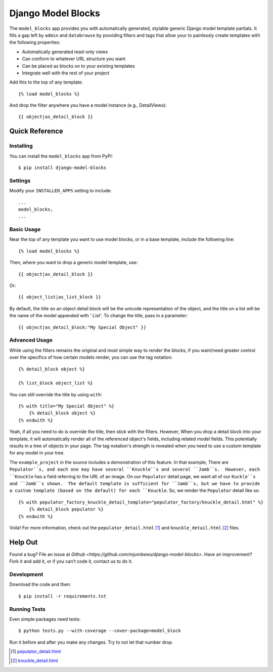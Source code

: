 ====================
Django Model Blocks
====================

The ``model_blocks`` app provides you with automatically generated, stylable
generic Django model template partials. It fills a gap left by ``admin`` and
``databrowse`` by providing filters and tags that allow your to painlessly
create templates with the following properties:

* Automatically generated read-only views
* Can conform to whatever URL structure you want
* Can be placed as blocks on to your existing templates
* Integrate well with the rest of your project

Add this to the top of any template::

    {% load model_blocks %}

And drop the filter anywhere you have a model instance (e.g., DetailViews)::

    {{ object|as_detail_block }}

Quick Reference
---------------

Installing
~~~~~~~~~~

You can install the ``model_blocks`` app from PyPI::

    $ pip install django-model-blocks

Settings
~~~~~~~~

Modify your ``INSTALLED_APPS`` setting to include::

    ...
    model_blocks,
    ...

Basic Usage
~~~~~~~~~~~

Near the top of any template you want to use model blocks, or in a base 
template, include the following line::

    {% load model_blocks %}

Then, where you want to drop a generic model template, use::

    {{ object|as_detail_block }}

Or::

    {{ object_list|as_list_block }}

By default, the title on an object detail block will be the unicode
representation of the object, and the title on a list will be the name of the
model appended with `' List'`. To change the title, pass in a parameter::

    {{ object|as_detail_block:"My Special Object" }}

Advanced Usage
~~~~~~~~~~~~~~

While using the filters remains the original and most simple way to render
the blocks, if you want/need greater control over the specifics of how certain
models render, you can use the tag notation::

    {% detail_block object %}

    {% list_block object_list %}

You can still override the title by using ``with``::

    {% with title="My Special Object" %}
        {% detail_block object %}
    {% endwith %}

Yeah, if all you need to do is override the title, then stick with the filters.  
However, When you drop a detail block into your template, it will automatically 
render all of the referenced object's fields, including related model fields.  
This potentially results in a tree of objects in your page.  The tag notation's 
strength is revealed when you need to use a custom template for any model in 
your tree.

The ``example_project`` in the source includes a demonstration of this feature.
In that example, There are ``Pepulator``s, and each one may have several 
``Knuckle``s and several ``Jamb``s.  However, each ``Knuckle`` has a field 
referring to the URL of an image.  On our ``Pepulator`` detail page, we want 
all of our ``Kuckle``s and ``Jamb``s shown.  The default template is sufficient
for ``Jamb``s, but we have to provide a custom template (based on the default)
for each ``Knuckle``.  So, we render the ``Pepulator`` detail like so::

    {% with pepulator_factory_knuckle_detail_template="pepulator_factory/knuckle_detail.html" %}
        {% detail_block pepulator %}
    {% endwith %}

Voila!  For more information, check out the ``pepulator_detail.html`` [#]_ and 
``knuckle_detail.html`` [#]_ files.

Help Out
--------

Found a bug? File an issue at `Github
<https://github.com/mjumbewu/django-model-blocks>`. Have an improvement? Fork
it and add it, or if you can’t code it, contact us to do it.

Development
~~~~~~~~~~~

Download the code and then::

    $ pip install -r requirements.txt
    
Running Tests
~~~~~~~~~~~~~

Even simple packages need tests::

    $ python tests.py --with-coverage --cover-package=model_block

Run it before and after you make any changes.  Try to not let that number drop.


.. [#] `pepulator_detail.html <https://github.com/mjumbewu/django-model-blocks/blob/master/example_project/pepulator_factory/templates/pepulator_factory/pepulator_detail.html>`_
.. [#] `knuckle_detail.html <https://github.com/mjumbewu/django-model-blocks/blob/master/example_project/pepulator_factory/templates/pepulator_factory/knuckle_detail.html>`_